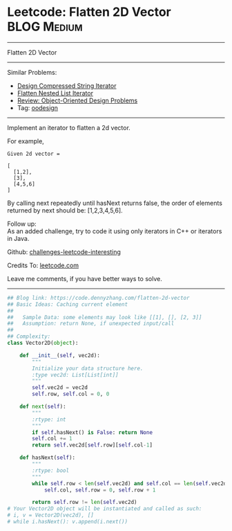 * Leetcode: Flatten 2D Vector                                              :BLOG:Medium:
#+STARTUP: showeverything
#+OPTIONS: toc:nil \n:t ^:nil creator:nil d:nil
:PROPERTIES:
:type:     oodesign
:END:
---------------------------------------------------------------------
Flatten 2D Vector
---------------------------------------------------------------------
Similar Problems:
- [[https://code.dennyzhang.com/design-compressed-string-iterator][Design Compressed String Iterator]]
- [[https://code.dennyzhang.com/flatten-nested-list-iterator][Flatten Nested List Iterator]]
- [[https://code.dennyzhang.com/review-oodesign][Review: Object-Oriented Design Problems]]
- Tag: [[https://code.dennyzhang.com/tag/oodesign][oodesign]]
---------------------------------------------------------------------
Implement an iterator to flatten a 2d vector.

For example,
#+BEGIN_EXAMPLE
Given 2d vector =

[
  [1,2],
  [3],
  [4,5,6]
]
#+END_EXAMPLE

By calling next repeatedly until hasNext returns false, the order of elements returned by next should be: [1,2,3,4,5,6].

Follow up:
As an added challenge, try to code it using only iterators in C++ or iterators in Java.

Github: [[url-external:https://github.com/DennyZhang/challenges-leetcode-interesting/tree/master/flatten-2d-vector][challenges-leetcode-interesting]]

Credits To: [[url-external:https://leetcode.com/problems/flatten-2d-vector/description/][leetcode.com]]

Leave me comments, if you have better ways to solve.
---------------------------------------------------------------------

#+BEGIN_SRC python
## Blog link: https://code.dennyzhang.com/flatten-2d-vector
## Basic Ideas: Caching current element
##
##   Sample Data: some elements may look like [[1], [], [2, 3]]
##   Assumption: return None, if unexpected input/call
##
## Complexity:
class Vector2D(object):

    def __init__(self, vec2d):
        """
        Initialize your data structure here.
        :type vec2d: List[List[int]]
        """
        self.vec2d = vec2d
        self.row, self.col = 0, 0
        
    def next(self):
        """
        :rtype: int
        """
        if self.hasNext() is False: return None
        self.col += 1
        return self.vec2d[self.row][self.col-1]

    def hasNext(self):
        """
        :rtype: bool
        """
        while self.row < len(self.vec2d) and self.col == len(self.vec2d[self.row]):
            self.col, self.row = 0, self.row + 1

        return self.row != len(self.vec2d)
# Your Vector2D object will be instantiated and called as such:
# i, v = Vector2D(vec2d), []
# while i.hasNext(): v.append(i.next())
#+END_SRC
